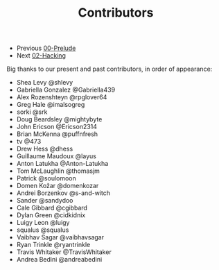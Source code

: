 #+TITLE: Contributors

+ Previous [[./00-Prelude.org][00-Prelude]]
+ Next [[./02-Hacking.org][02-Hacking]]

Big thanks to our present and past contributors,
in order of appearance:

+ Shea Levy @shlevy
+ Gabriella Gonzalez  @Gabriella439
+ Alex Rozenshteyn @rpglover64
+ Greg Hale @imalsogreg
+ sorki @srk
+ Doug Beardsley @mightybyte
+ John Ericson @Ericson2314
+ Brian McKenna  @puffnfresh
+ tv @473
+ Drew Hess @dhess
+ Guillaume Maudoux @layus
+ Anton Latukha @Anton-Latukha
+ Tom McLaughlin @thomasjm
+ Patrick @soulomoon
+ Domen Kožar @domenkozar
+ Andrei Borzenkov @s-and-witch
+ Sander @sandydoo
+ Cale Gibbard @cgibbard
+ Dylan Green @cidkidnix
+ Luigy Leon @luigy
+ squalus @squalus
+ Vaibhav Sagar @vaibhavsagar
+ Ryan Trinkle @ryantrinkle
+ Travis Whitaker @TravisWhitaker
+ Andrea Bedini @andreabedini
